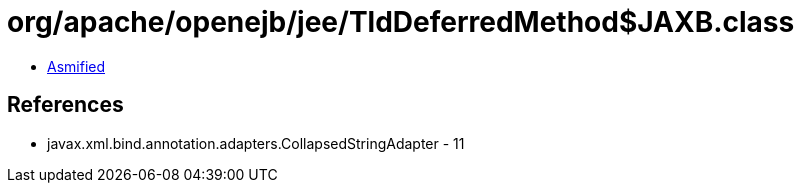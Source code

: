 = org/apache/openejb/jee/TldDeferredMethod$JAXB.class

 - link:TldDeferredMethod$JAXB-asmified.java[Asmified]

== References

 - javax.xml.bind.annotation.adapters.CollapsedStringAdapter - 11
